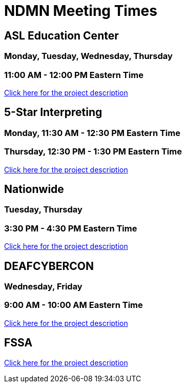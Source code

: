 = NDMN Meeting Times

== ASL Education Center
=== Monday, Tuesday, Wednesday, Thursday
=== 11:00 AM - 12:00 PM Eastern Time
https://projects.the-examples-book.com/projects/cleaning-and-analyzing-asla-data/[Click here for the project description]

== 5-Star Interpreting
=== Monday, 11:30 AM - 12:30 PM Eastern Time
=== Thursday, 12:30 PM - 1:30 PM Eastern Time
https://projects.the-examples-book.com/projects/analyzing-the-demand-of-asl-interpreters-in-utah-and-illinois/[Click here for the project description]

== Nationwide
=== Tuesday, Thursday
=== 3:30 PM - 4:30 PM Eastern Time
https://projects.the-examples-book.com/projects/analysis-of-food-insecurity/[Click here for the project description]

== DEAFCYBERCON
=== Wednesday, Friday
=== 9:00 AM - 10:00 AM Eastern Time
https://projects.the-examples-book.com/projects/dei-and-the-deaf-workforce/[Click here for the project description]

== FSSA
https://projects.the-examples-book.com/projects/indiana-211-and-the-bureau-of-developmental-disabilities-services/[Click here for the project description]